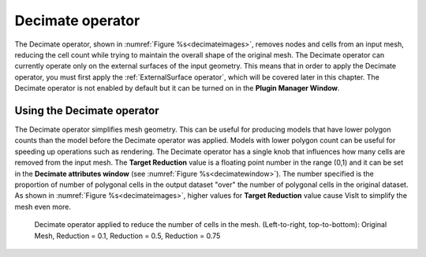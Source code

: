 .. _Decimate operator:

Decimate operator
~~~~~~~~~~~~~~~~~

The Decimate operator, shown in :numref:`Figure %s<decimateimages>`,
removes nodes and cells from an input mesh, reducing the cell count while 
trying to maintain the overall shape of the original mesh. The Decimate 
operator can currently operate only on the external surfaces of the input 
geometry. This means that in order to apply the Decimate operator, you must 
first apply the :ref:`ExternalSurface operator`, which will be covered later 
in this chapter. The Decimate operator is not enabled by default but it can be 
turned on in the **Plugin Manager Window**. 

Using the Decimate operator
"""""""""""""""""""""""""""

The Decimate operator simplifies mesh geometry. This can be useful for 
producing models that have lower polygon counts than the model before the 
Decimate operator was applied. Models with lower polygon count can be useful 
for speeding up operations such as rendering. The Decimate operator has a 
single knob that influences how many cells are removed from the input mesh. 
The **Target Reduction** value is a floating point number in the range (0,1) 
and it can be set in the **Decimate attributes window** (see 
:numref:`Figure %s<decimatewindow>`). The number specified is the proportion 
of number of polygonal cells in the output dataset "over" the number of 
polygonal cells in the original dataset.  As shown in 
:numref:`Figure %s<decimateimages>`, 
higher values for **Target Reduction** value cause VisIt to simplify 
the mesh even more.

.. image:: images/decimate1.png
   :width: 100%

.. _decimateimages:

.. figure:: images/decimate2.png 
   :width: 100%

   Decimate operator applied to reduce the number of cells in the mesh. 
   (Left-to-right, top-to-bottom):
   Original Mesh,   Reduction = 0.1,
   Reduction = 0.5, Reduction = 0.75

.. _decimatewindow:

.. figure:: images/decimatewindow.png
   :width: 100%

    Decimate attributes window

  
